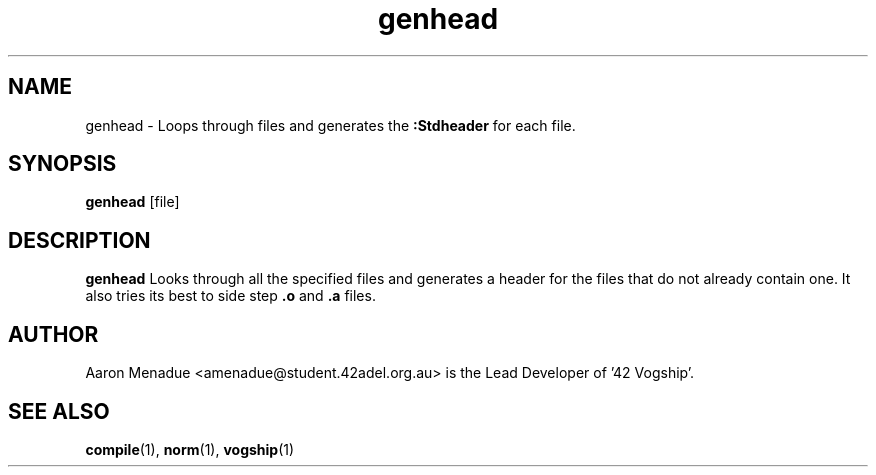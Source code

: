 .TH genhead 1 "October 13, 2021"
.LO 1
.SH NAME
genhead \- Loops through files and generates the 
.B :Stdheader
for each file.

.SH SYNOPSIS
.BR genhead
.RB [file]

.SH DESCRIPTION
.B genhead
Looks through all the specified files and generates a header for the files that do not already contain one. It also tries its best to side step
.B .o
and
.B .a
files.

.SH AUTHOR
Aaron Menadue <amenadue@student.42adel.org.au> is the Lead Developer of '42 Vogship'.

.SH SEE ALSO
.BR compile (1),
.BR norm (1),
.BR vogship (1)

